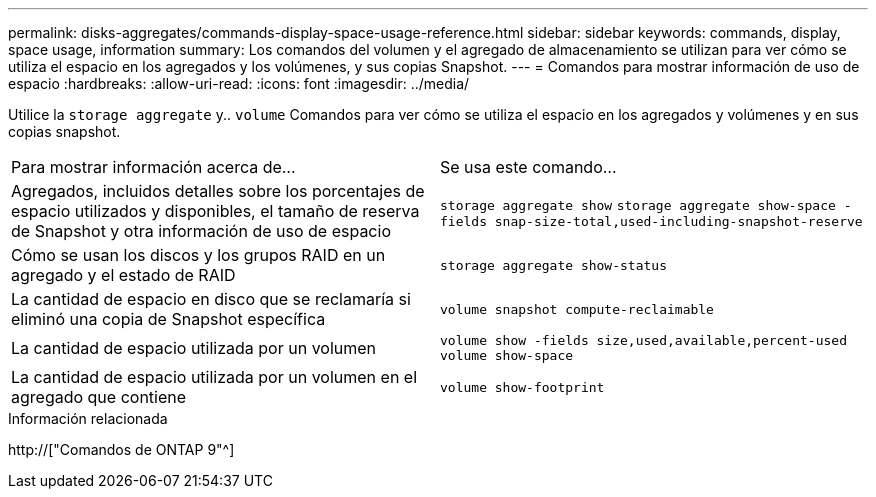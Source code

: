 ---
permalink: disks-aggregates/commands-display-space-usage-reference.html 
sidebar: sidebar 
keywords: commands, display, space usage, information 
summary: Los comandos del volumen y el agregado de almacenamiento se utilizan para ver cómo se utiliza el espacio en los agregados y los volúmenes, y sus copias Snapshot. 
---
= Comandos para mostrar información de uso de espacio
:hardbreaks:
:allow-uri-read: 
:icons: font
:imagesdir: ../media/


[role="lead"]
Utilice la `storage aggregate` y.. `volume` Comandos para ver cómo se utiliza el espacio en los agregados y volúmenes y en sus copias snapshot.

|===


| Para mostrar información acerca de... | Se usa este comando... 


 a| 
Agregados, incluidos detalles sobre los porcentajes de espacio utilizados y disponibles, el tamaño de reserva de Snapshot y otra información de uso de espacio
 a| 
`storage aggregate show`
`storage aggregate show-space -fields snap-size-total,used-including-snapshot-reserve`



 a| 
Cómo se usan los discos y los grupos RAID en un agregado y el estado de RAID
 a| 
`storage aggregate show-status`



 a| 
La cantidad de espacio en disco que se reclamaría si eliminó una copia de Snapshot específica
 a| 
`volume snapshot compute-reclaimable`



 a| 
La cantidad de espacio utilizada por un volumen
 a| 
`volume show -fields size,used,available,percent-used`
`volume show-space`



 a| 
La cantidad de espacio utilizada por un volumen en el agregado que contiene
 a| 
`volume show-footprint`

|===
.Información relacionada
http://["Comandos de ONTAP 9"^]
